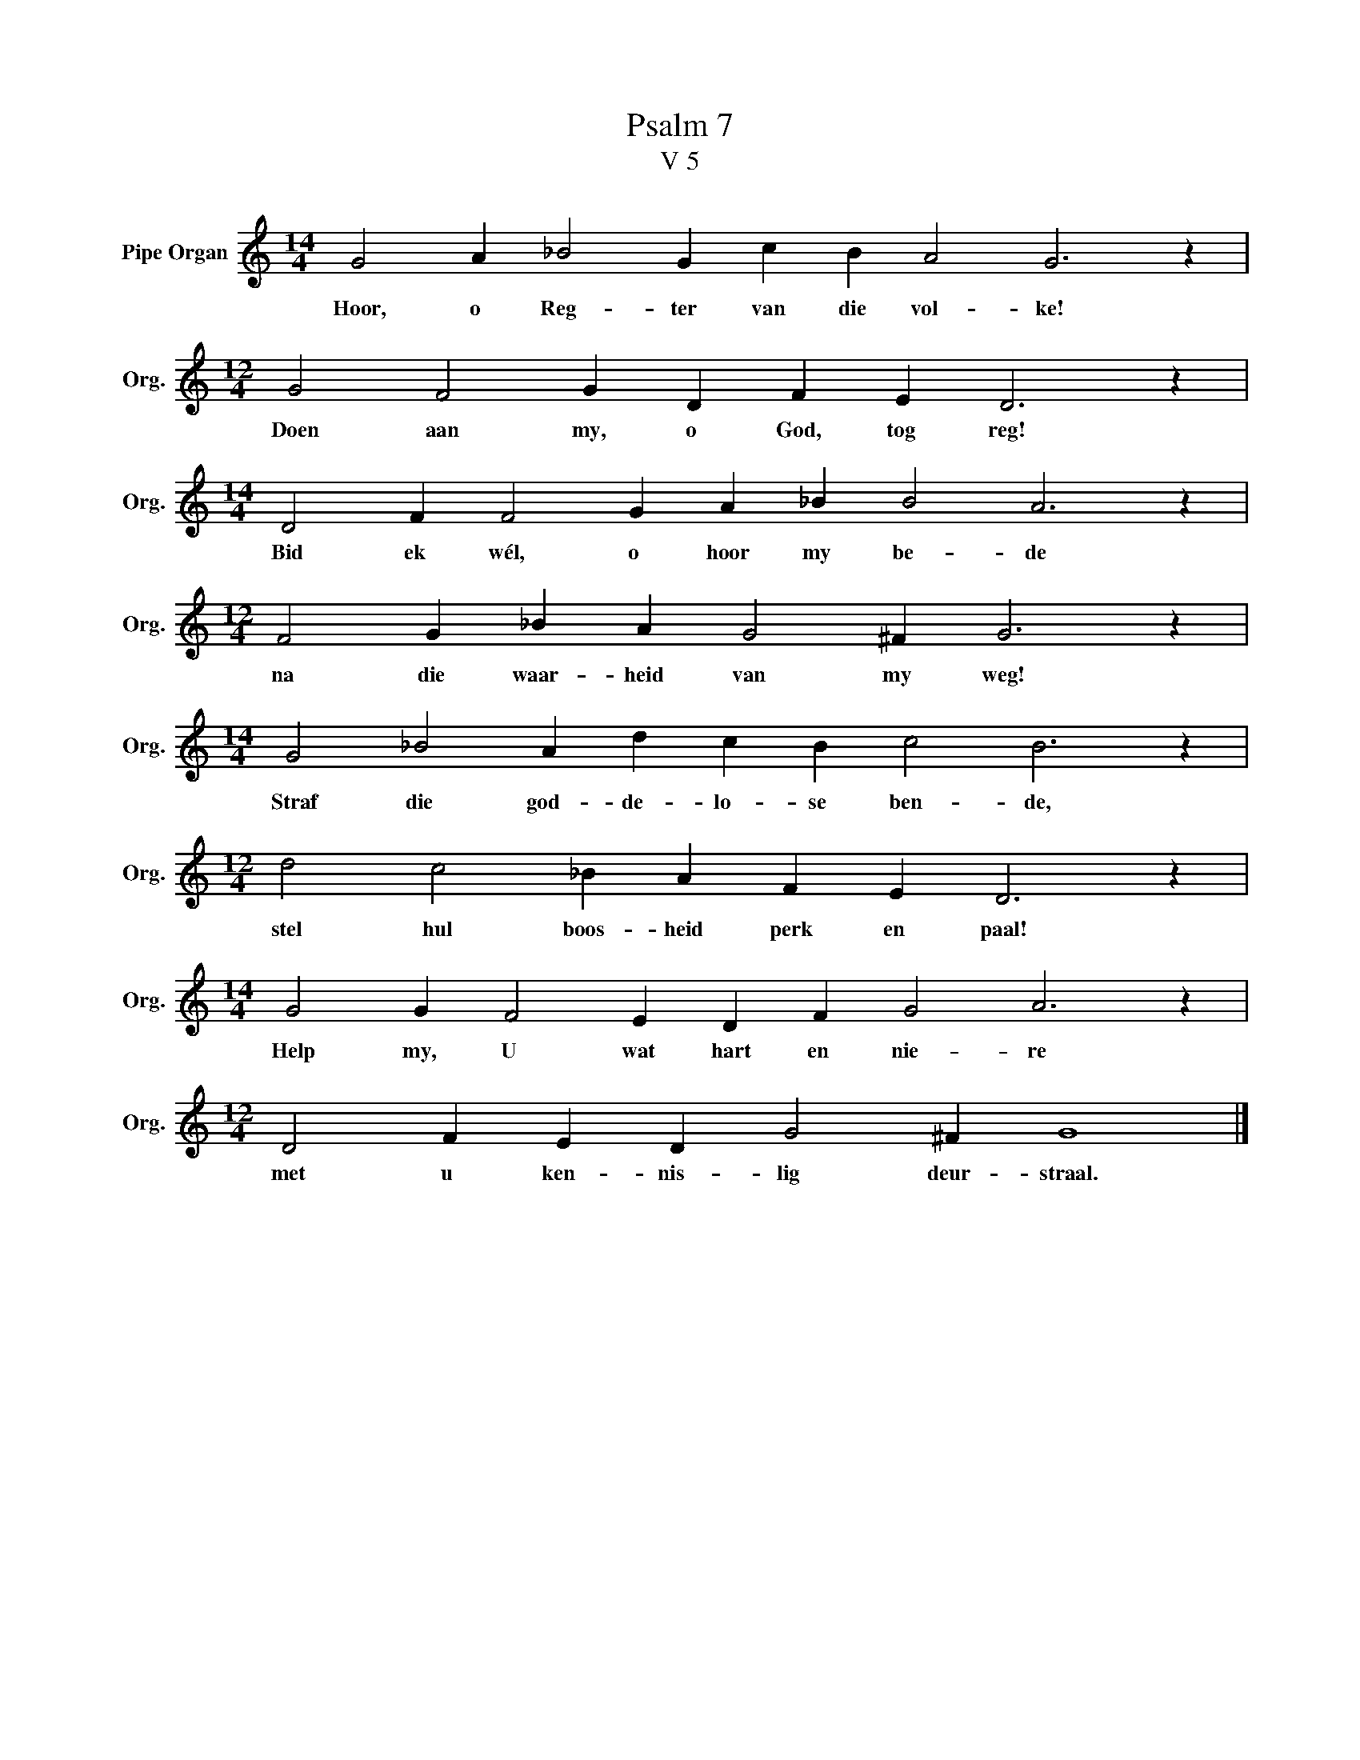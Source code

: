X:1
T:Psalm 7
T:V 5
L:1/4
M:14/4
I:linebreak $
K:C
V:1 treble nm="Pipe Organ" snm="Org."
V:1
 G2 A _B2 G c B A2 G3 z |$[M:12/4] G2 F2 G D F E D3 z |$[M:14/4] D2 F F2 G A _B B2 A3 z |$ %3
w: Hoor, o Reg- ter van die vol- ke!|Doen aan my, o God, tog reg!|Bid ek wél, o hoor my be- de|
[M:12/4] F2 G _B A G2 ^F G3 z |$[M:14/4] G2 _B2 A d c B c2 B3 z |$[M:12/4] d2 c2 _B A F E D3 z |$ %6
w: na die waar- heid van my weg!|Straf die god- de- lo- se ben- de,|stel hul boos- heid perk en paal!|
[M:14/4] G2 G F2 E D F G2 A3 z |$[M:12/4] D2 F E D G2 ^F G4 |] %8
w: Help my, U wat hart en nie- re|met u ken- nis- lig deur- straal.|

